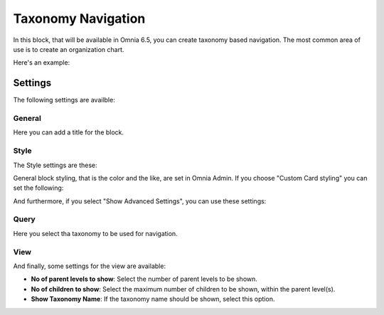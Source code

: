 Taxonomy Navigation
========================

In this block, that will be available in Omnia 6.5, you can create taxonomy based navigation. The most common area of use is to create an organization chart.

Here's an example:

.. image:: taxonomy-navigation-example.png

Settings
*********
The following settings are availble:

.. image:: taxonomy-navigation-settings-all.png

General
-----------
Here you can add a title for the block.

.. image:: taxonomy-navigation-settings-general.png

Style
----------
The Style settings are these:

.. image:: taxonomy-navigation-settings-style.png

General block styling, that is the color and the like, are set in Omnia Admin. If you choose "Custom Card styling" you can set the following:

.. image:: taxonomy-navigation-settings-style-custom.png

And furthermore, if you select "Show Advanced Settings", you can use these settings:

.. image:: taxonomy-navigation-settings-style-custom-advanced.png

Query
---------
Here you select tha taxonomy to be used for navigation.

.. image:: taxonomy-navigation-settings-query.png

View
-----------
And finally, some settings for the view are available:

.. image:: taxonomy-navigation-settings-view.png

+ **No of parent levels to show**: Select the number of parent levels to be shown.
+ **No of children to show**: Select the maximum number of children to be shown, within the parent level(s).
+ **Show Taxonomy Name**: If the taxonomy name should be shown, select this option.

